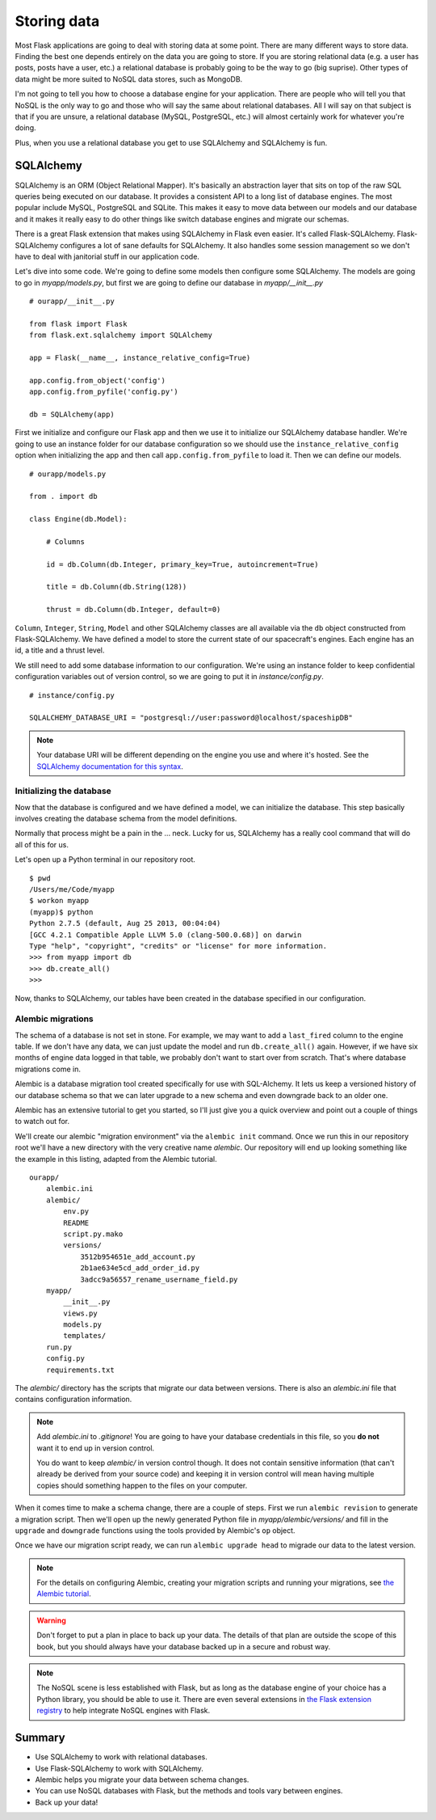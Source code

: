 
.. highlight:: python
    :linenothreshold: 0

Storing data
============

.. image:: _static/images/storing.png
   :alt: Storing data

Most Flask applications are going to deal with storing data at some
point. There are many different ways to store data. Finding the best one
depends entirely on the data you are going to store. If you are storing
relational data (e.g. a user has posts, posts have a user, etc.) a
relational database is probably going to be the way to go (big suprise).
Other types of data might be more suited to NoSQL data stores, such as
MongoDB.

I'm not going to tell you how to choose a database engine for your
application. There are people who will tell you that NoSQL is the only
way to go and those who will say the same about relational databases.
All I will say on that subject is that if you are unsure, a relational
database (MySQL, PostgreSQL, etc.) will almost certainly work for
whatever you're doing.

Plus, when you use a relational database you get to use SQLAlchemy and
SQLAlchemy is fun.

SQLAlchemy
----------

SQLAlchemy is an ORM (Object Relational Mapper). It's basically an
abstraction layer that sits on top of the raw SQL queries being executed
on our database. It provides a consistent API to a long list of database
engines. The most popular include MySQL, PostgreSQL and SQLite. This
makes it easy to move data between our models and our database and it
makes it really easy to do other things like switch database engines and
migrate our schemas.

There is a great Flask extension that makes using SQLAlchemy in Flask
even easier. It's called Flask-SQLAlchemy. Flask-SQLAlchemy configures a
lot of sane defaults for SQLAlchemy. It also handles some session
management so we don't have to deal with janitorial stuff in our
application code.

Let's dive into some code. We're going to define some models then
configure some SQLAlchemy. The models are going to go in
*myapp/models.py*, but first we are going to define our database in
*myapp/__init__.py*

::

    # ourapp/__init__.py

    from flask import Flask
    from flask.ext.sqlalchemy import SQLAlchemy

    app = Flask(__name__, instance_relative_config=True)

    app.config.from_object('config')
    app.config.from_pyfile('config.py')

    db = SQLAlchemy(app)

First we initialize and configure our Flask app and then we use it to
initialize our SQLAlchemy database handler. We're going to use an
instance folder for our database configuration so we should use the
``instance_relative_config`` option when initializing the app and then
call ``app.config.from_pyfile`` to load it. Then we can define our
models.

::

   # ourapp/models.py

   from . import db 

   class Engine(db.Model):

       # Columns

       id = db.Column(db.Integer, primary_key=True, autoincrement=True)

       title = db.Column(db.String(128))

       thrust = db.Column(db.Integer, default=0)

``Column``, ``Integer``, ``String``, ``Model`` and other SQLAlchemy
classes are all available via the ``db`` object constructed from
Flask-SQLAlchemy. We have defined a model to store the
current state of our spacecraft's engines. Each engine has an id, a
title and a thrust level.

We still need to add some database information to our configuration.
We're using an instance folder to keep confidential configuration
variables out of version control, so we are going to put it in
*instance/config.py*.

::

   # instance/config.py

   SQLALCHEMY_DATABASE_URI = "postgresql://user:password@localhost/spaceshipDB"

.. note::

   Your database URI will be different depending on the engine you use and where it's hosted. See the `SQLAlchemy documentation for this syntax <http://docs.sqlalchemy.org/en/latest/core/engines.html?highlight=database#database-urls>`_.

Initializing the database
~~~~~~~~~~~~~~~~~~~~~~~~~

Now that the database is configured and we have defined a model, we can
initialize the database. This step basically involves creating the
database schema from the model definitions.

Normally that process might be a pain in the ... neck. Lucky for us,
SQLAlchemy has a really cool command that will do all of this for us.

Let's open up a Python terminal in our repository root.

::

    $ pwd
    /Users/me/Code/myapp
    $ workon myapp
    (myapp)$ python
    Python 2.7.5 (default, Aug 25 2013, 00:04:04) 
    [GCC 4.2.1 Compatible Apple LLVM 5.0 (clang-500.0.68)] on darwin
    Type "help", "copyright", "credits" or "license" for more information.
    >>> from myapp import db
    >>> db.create_all()
    >>>

Now, thanks to SQLAlchemy, our tables have been created in the database
specified in our configuration.

Alembic migrations
~~~~~~~~~~~~~~~~~~

The schema of a database is not set in stone. For example, we may want
to add a ``last_fired`` column to the engine table. If we don't have any
data, we can just update the model and run ``db.create_all()`` again.
However, if we have six months of engine data logged in that table, we
probably don't want to start over from scratch. That's where database
migrations come in.

Alembic is a database migration tool created specifically for use with
SQL-Alchemy. It lets us keep a versioned history of our database schema
so that we can later upgrade to a new schema and even downgrade back to
an older one.

Alembic has an extensive tutorial to get you started, so I'll just give
you a quick overview and point out a couple of things to watch out for.

We'll create our alembic "migration environment" via the
``alembic init`` command. Once we run this in our repository root
we'll have a new directory with the very creative name *alembic*. Our
repository will end up looking something like the example in this listing,
adapted from the Alembic tutorial.

::

    ourapp/
        alembic.ini
        alembic/
            env.py
            README
            script.py.mako
            versions/
                3512b954651e_add_account.py
                2b1ae634e5cd_add_order_id.py
                3adcc9a56557_rename_username_field.py
        myapp/
            __init__.py
            views.py
            models.py
            templates/
        run.py
        config.py
        requirements.txt


The *alembic/* directory has the scripts that migrate our data between
versions. There is also an *alembic.ini* file that contains
configuration information.

.. note::

    Add *alembic.ini* to *.gitignore*! You are going to have your database
    credentials in this file, so you **do not** want it to end up in version
    control.

    You do want to keep *alembic/* in version control though. It does not
    contain sensitive information (that can't already be derived from your
    source code) and keeping it in version control will mean having multiple
    copies should something happen to the files on your computer.

When it comes time to make a schema change, there are a couple of steps.
First we run ``alembic revision`` to generate a migration script. Then
we'll open up the newly generated Python file in
*myapp/alembic/versions/* and fill in the ``upgrade`` and ``downgrade``
functions using the tools provided by Alembic's ``op`` object.

Once we have our migration script ready, we can run
``alembic upgrade head`` to migrade our data to the latest version.

.. note::

   For the details on configuring Alembic, creating your migration scripts and running your migrations, see `the Alembic tutorial <http://alembic.readthedocs.org/en/latest/tutorial.html>`_.

.. warning::

   Don't forget to put a plan in place to back up your data. The details of that plan are outside the scope of this book, but you should always have your database backed up in a secure and robust way.

.. note::

   The NoSQL scene is less established with Flask, but as long as the database engine of your choice has a Python library, you should be able to use it. There are even several extensions in `the Flask extension registry <http://flask.pocoo.org/extensions/>`_ to help integrate NoSQL engines with Flask.

Summary
-------

-  Use SQLAlchemy to work with relational databases.
-  Use Flask-SQLAlchemy to work with SQLAlchemy.
-  Alembic helps you migrate your data between schema changes.
-  You can use NoSQL databases with Flask, but the methods and tools
   vary between engines.
-  Back up your data!

